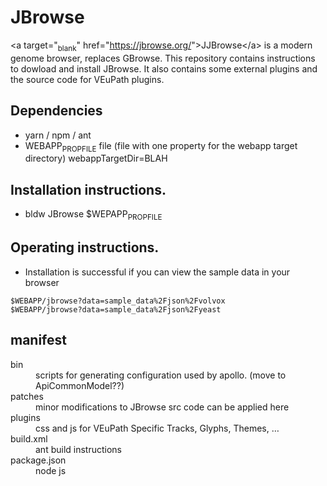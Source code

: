 * JBrowse

<a target="_blank" href="https://jbrowse.org/">JJBrowse</a> is a modern genome browser, replaces GBrowse.
This repository contains instructions to dowload and install JBrowse.  It also contains some external plugins and the source code for VEuPath plugins.  

** Dependencies

   + yarn / npm / ant
   + WEBAPP_PROP_FILE file (file with one property for the webapp target directory)
      webappTargetDir=BLAH

** Installation instructions.

   + bldw JBrowse $WEPAPP_PROP_FILE

** Operating instructions.

   + Installation is successful if you can view the sample data in your browser

   #+begin_example
     $WEBAPP/jbrowse?data=sample_data%2Fjson%2Fvolvox
     $WEBAPP/jbrowse?data=sample_data%2Fjson%2Fyeast
   #+end_example

** manifest

   + bin :: scripts for generating configuration used by apollo.  (move to ApiCommonModel??)
   + patches :: minor modifications to JBrowse src code can be applied here
   + plugins :: css and js for VEuPath Specific Tracks, Glyphs, Themes, ...
   + build.xml :: ant build instructions
   + package.json :: node js

